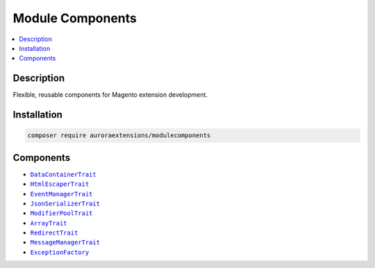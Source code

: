 Module Components
=================

.. contents::
    :local:

Description
-----------

Flexible, reusable components for Magento extension development.

Installation
------------

.. code-block:: sh

    composer require auroraextensions/modulecomponents

Components
----------

.. |link1| replace:: ``DataContainerTrait``
.. |link2| replace:: ``HtmlEscaperTrait``
.. |link3| replace:: ``EventManagerTrait``
.. |link4| replace:: ``JsonSerializerTrait``
.. |link5| replace:: ``ModifierPoolTrait``
.. |link6| replace:: ``ArrayTrait``
.. |link7| replace:: ``RedirectTrait``
.. |link8| replace:: ``MessageManagerTrait``
.. |link9| replace:: ``ExceptionFactory``
.. _link1: https://github.com/auroraextensions/modulecomponents/blob/master/Component/Data/Container/DataContainerTrait.php
.. _link2: https://github.com/auroraextensions/modulecomponents/blob/master/Component/Data/Escaper/HtmlEscaperTrait.php
.. _link3: https://github.com/auroraextensions/modulecomponents/blob/master/Component/Event/EventManagerTrait.php
.. _link4: https://github.com/auroraextensions/modulecomponents/blob/master/Component/Data/Serializer/JsonSerializerTrait.php
.. _link5: https://github.com/auroraextensions/modulecomponents/blob/master/Component/Ui/DataProvider/Modifier/ModifierPoolTrait.php
.. _link6: https://github.com/auroraextensions/modulecomponents/blob/master/Component/Utils/ArrayTrait.php
.. _link7: https://github.com/auroraextensions/modulecomponents/blob/master/Component/Http/Request/RedirectTrait.php
.. _link8: https://github.com/auroraextensions/modulecomponents/blob/master/Component/Message/MessageManagerTrait.php
.. _link9: https://github.com/auroraextensions/modulecomponents/blob/master/Exception/ExceptionFactory.php

* |link1|_
* |link2|_
* |link3|_
* |link4|_
* |link5|_
* |link6|_
* |link7|_
* |link8|_
* |link9|_
